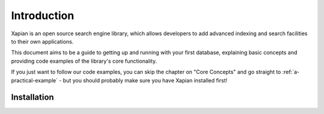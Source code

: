 Introduction
============

Xapian is an open source search engine library, which allows developers to 
add advanced indexing and search facilities to their own applications. 

This document aims to be a guide to getting up and running with your first 
database, explaining basic concepts and providing code examples of the 
library's core functionality.

If you just want to follow our code examples, you can skip the chapter on "Core
Concepts" and go straight to :ref:`a-practical-example` - but you should
probably make sure you have Xapian installed first!

Installation
------------

.. todo:: Briefly cover download and installation (suggest using packages where
          there's a recent one available.
